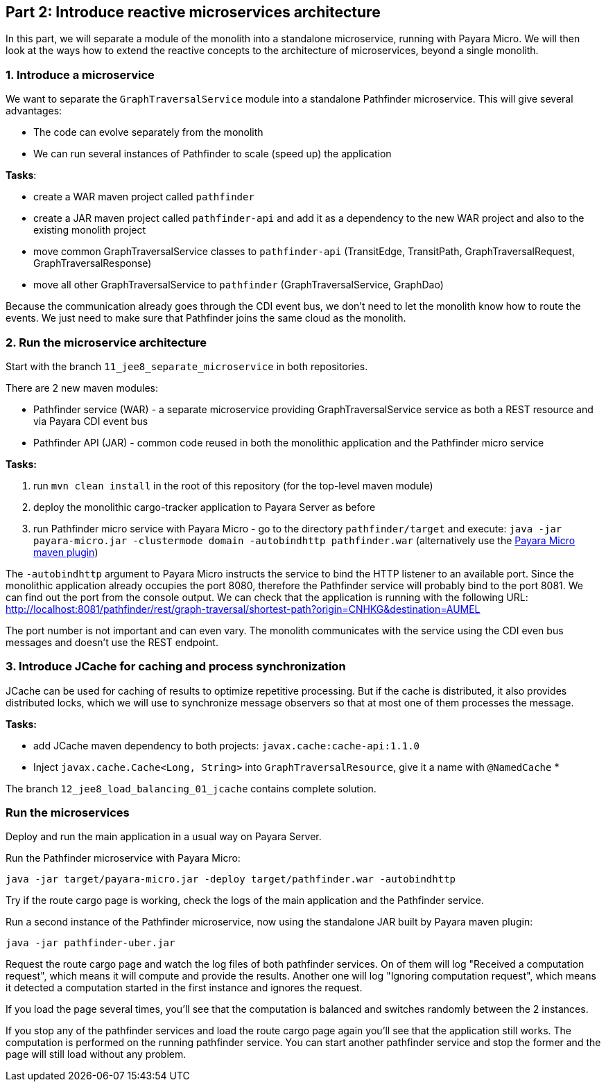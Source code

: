 == Part 2: Introduce reactive microservices architecture

In this part, we will separate a module of the monolith into a standalone microservice, running with Payara Micro. We will then look at the ways how to extend the reactive concepts to the architecture of microservices, beyond a single monolith.


=== 1. Introduce a microservice

We want to separate the `GraphTraversalService` module into a standalone Pathfinder microservice. This will give several advantages:

* The code can evolve separately from the monolith
* We can run several instances of Pathfinder to scale (speed up) the application

**Tasks**:

* create a WAR maven project called `pathfinder`
* create a JAR maven project called `pathfinder-api` and add it as a dependency to the new WAR project and also to the existing monolith project
* move common GraphTraversalService classes to `pathfinder-api` (TransitEdge, TransitPath, GraphTraversalRequest, GraphTraversalResponse)
* move all other GraphTraversalService to `pathfinder` (GraphTraversalService, GraphDao)

Because the communication already goes through the CDI event bus, we don't need to let the monolith know how to route the events. We just need to make sure that Pathfinder joins the same cloud as the monolith.

=== 2. Run the microservice architecture

Start with the branch `11_jee8_separate_microservice` in both repositories.

There are 2 new maven modules:

 - Pathfinder service (WAR) - a separate microservice providing GraphTraversalService service as both a REST resource and via Payara CDI event bus
 - Pathfinder API (JAR) - common code reused in both the monolithic application and the Pathfinder micro service

**Tasks:**

 1. run `mvn clean install` in the root of this repository (for the top-level maven module)
 2. deploy the monolithic cargo-tracker application to Payara Server as before
 3. run Pathfinder micro service with Payara Micro - go to the directory `pathfinder/target` and execute: `java -jar payara-micro.jar -clustermode domain -autobindhttp pathfinder.war` (alternatively use the https://docs.payara.fish/documentation/ecosystem/maven-plugin.html[Payara Micro maven plugin])

The `-autobindhttp` argument to Payara Micro instructs the service to bind the HTTP listener to an available port. Since the monolithic application already occupies the port 8080, therefore the Pathfinder service will probably bind to the port 8081. We can find out the port from the console output. We can check that the application is running with the following URL: http://localhost:8081/pathfinder/rest/graph-traversal/shortest-path?origin=CNHKG&destination=AUMEL

The port number is not important and can even vary. The monolith communicates with the service using the CDI even bus messages and doesn't use the REST endpoint. 

=== 3. Introduce JCache for caching and process synchronization


JCache can be used for caching of results to optimize repetitive processing. But if the cache is distributed, it also provides distributed locks, which we will use to synchronize message observers so that at most one of them processes the message.

**Tasks:**

* add JCache maven dependency to both projects: `javax.cache:cache-api:1.1.0`
* Inject `javax.cache.Cache<Long, String>` into `GraphTraversalResource`, give it a name with `@NamedCache`
* 

The branch `12_jee8_load_balancing_01_jcache` contains complete solution. 


=== Run the microservices

Deploy and run the main application in a usual way on Payara Server.

Run the Pathfinder microservice with Payara Micro:

`java -jar target/payara-micro.jar -deploy target/pathfinder.war -autobindhttp`

Try if the route cargo page is working, check the logs of the main application and the Pathfinder service.

Run a second instance of the Pathfinder microservice, now using the standalone JAR built by Payara maven plugin:

`java -jar pathfinder-uber.jar`

Request the route cargo page and watch the log files of both pathfinder services. On of them will log "Received a computation request", which means it will compute and provide the results. Another one will log "Ignoring computation request", which means it detected a computation started in the first instance and ignores the request. 

If you load the page several times, you'll see that the computation is balanced and switches randomly between the 2 instances.

If you stop any of the pathfinder services and load the route cargo page again you'll see that the application still works. The computation is performed on the running pathfinder service. You can start another pathfinder service and stop the former and the page will still load without any problem.